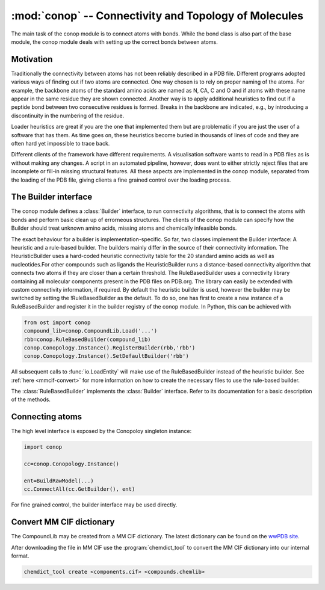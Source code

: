 :mod:`conop` -- Connectivity and Topology of Molecules
================================================================================

.. module:: conop
   :synopsis: The conop modules implement different strategies to derive
               connectivity information of molecules.

The main task of the conop module is to connect atoms with bonds. While the 
bond class is also part of the base module, the conop module deals with setting
up the correct bonds between atoms.

Motivation
--------------------------------------------------------------------------------
Traditionally the connectivity between atoms has not been reliably described in
a PDB file. Different programs adopted various ways of finding out if two atoms
are connected. One way chosen is to rely on proper naming of the atoms. For 
example, the backbone atoms of the standard amino acids are named as N, CA, C 
and O and if atoms with these name appear in the same residue they are shown 
connected. Another way is to apply additional heuristics to find out if a
peptide bond between two consecutive residues is formed. Breaks in the backbone
are indicated, e.g., by introducing a discontinuity in the numbering of the residue.

Loader heuristics are great if you are the one that implemented them but are 
problematic if you are just the user of a software that has them. As time goes 
on, these heuristics become buried in thousands of lines of code and they are 
often hard yet impossible to trace back.

Different clients of the framework have different requirements. A visualisation 
software wants to read in a PDB files as is without making any changes. A 
script in an automated pipeline, however, does want to either strictly reject 
files that are incomplete or fill-in missing structural features. All these 
aspects are implemented in the conop module, separated from the loading of the 
PDB file, giving clients a fine grained control over the loading process. 

The Builder interface
--------------------------------------------------------------------------------

The conop module defines a :class:`Builder` interface, to run connectivity 
algorithms, that is to connect the atoms with bonds and perform basic clean up 
of errorneous structures. The clients of the conop module can specify how the 
Builder should treat unknown amino acids, missing atoms and chemically 
infeasible bonds.

The exact behaviour for a builder is implementation-specific. So far, two
classes implement the Builder interface: A heuristic and a  rule-based builder. The builders mainly differ in the source of their connectivity information. The
HeuristicBuilder uses a hard-coded heuristic connectivity table for the 20
standard amino acids as well as nucleotides.For other compounds such as ligands
the HeuristicBuilder runs a distance-based connectivity algorithm that connects
two atoms if they are closer than a  certain threshold. The RuleBasedBuilder
uses a connectivity library containing  all molecular components present in the
PDB files on PDB.org. The library can  easily be extended with custom 
connectivity information, if required. By default the heuristic builder is used,
however the builder may be switched by setting the !RuleBasedBuilder as the 
default. To do so, one has first to create a new instance of a RuleBasedBuilder 
and register it in the builder registry of the conop module. In Python, this can 
be achieved with

.. code-block:: python

  from ost import conop
  compound_lib=conop.CompoundLib.Load('...')
  rbb=conop.RuleBasedBuilder(compound_lib)
  conop.Conopology.Instance().RegisterBuilder(rbb,'rbb')
  conop.Conopology.Instance().SetDefaultBuilder('rbb')

All subsequent calls to :func:`io.LoadEntity` will make use of the
RuleBasedBuilder  instead of the heuristic builder. See 
:ref:`here <mmcif-convert>` for more  information on how to create the necessary 
files to use the rule-based builder.


.. class:: Builder

  .. method:: CompleteAtoms(residue)
  
    add any missing atoms to the residue based on its key, with coordinates set
    to zero.
    
    :param residue: must be a valid residue
    :type  residue: mol.ResidueHandle
    
  .. method:: CheckResidueCompleteness(residue)
  
    verify that the given residue has all atoms it is supposed to have based on
    its key.
    
    :param residue: must be a valid residue
    :type  residue: mol.ResidueHandle
    
  .. method:: IsResidueComplete(residue)
  
    Check whether the residue has all atoms it is supposed to have. Hydrogen
    atoms are not required for a residue to be complete.
    
    :param residue: must be a valid residue
    :type  residue: mol.ResidueHandle
    
  .. method::   IdentifyResidue(residue)
  
    attempt to identify the residue based on its atoms, and return a suggestion
    for the proper residue key.
    
    :param residue: must be a valid residue
    :type  residue: mol.ResidueHandle
    
  .. method:: ConnectAtomsOfResidue(residue)
  
     Connects atoms of residue based on residue and atom name. This method does
     not establish inter-residue bonds. To connect atoms that belong to 
     different residues, use :meth:`ConnectResidueToPrev`, or
     :meth:`ConnectResidueToNext`.
     
     :param residue: must be a valid residue
     :type  residue: mol.ResidueHandle
     
  .. method:: ConnectResidueToPrev(residue, prev)
  
     Connect atoms of residue to previous. The order of the parameters is
     important. In case of a polypeptide chain, the residues are thought to be
     ordered from N- to C- terminus.
     
     :param residue: must be a valid residue
     :type  residue: mol.ResidueHandle
     :param prev: valid or invalid residue
     :type  prev: mol.ResidueHandle
     
     
  .. method:: DoesPeptideBondExist(n, c)
  
     Check if peptide bond should be formed between the `n` and `c` atom. This
     method is called by ConnectResidueWithNext() after making sure that
     both residues participating in the peptide bond are peptide linking
     components.
     
     By default, :meth:`IsBondFeasible` is used to check whether the two atoms
     form a peptide bond.
     
     :param n: backbone nitrogen atom (IUPAC name `N`). Must be valid.
     :type  n: mol.AtomHandle
     :param c: backbone C-atom (IUPAC name `C`). Must be valid.
     :type  c: mol.AtomHandle
     
  .. method:: IsBondFeasible(atom_a, atom_b)
  
    Overloadable hook to check if bond between to atoms is feasible. The
    default implementation uses a distance-based check to check if the
    two atoms should be connected. The atoms are connected if they are in
    the range of 0.8 to 1.2 times their van-der-WAALS radius.
    
    :param atom_a: a valid atom
    :type  atom_b: mol.AtomHandle
    :param atom_a: a valid atom
    :type  atom_b: mol.AtomHandle
    
  .. method:: GuessAtomElement(atom_name, hetatm)
  
    guess element of atom based on name and hetatm flag
    
    :param atom_name: IUPAC atom name, e.g. `CA`, `CB` or `N`.
    :type  atom_name: string
    :param    hetatm: Whether the atom is a hetatm or not
    :type     hetatm: bool
    
  .. method:: AssignBackboneTorsionsToResidue(residue)
  
     For :meth:`peptide-linking residues <mol.ResidueHandle.IsPeptideLinking>`,
     residues, assigns phi, psi and omega torsions to amino acid.
     
     :param residue: must be a valid residue
     :type  residue: mol.ResidueHandle
     

.. class:: RuleBasedBuilder
   
   The :class:`RuleBasedBuilder` implements the :class:`Builder` interface.
   Refer to its documentation for a basic description of the methods.
   
   .. method:: CheckResidueCompleteness(residue)
   
      By using the description of the chemical compound, the completeness of
      the residue is verified. The method distinguishes between required atoms
      and atoms that are optional, like `OXT` that is only present, if not
      peptide bond is formed. Whenever an unknown atom is encountered,
      :meth:`OnUnknownAtom` is invoked. Subclasses of the
      :class:`RuleBasedBuilder` may implement some additional logic to deal with
      unknown atom. Likewise, whenever a required atom is missing,
      :meth:`OnMissingAtom` is invoked. Hydrogen atoms are not considered as
      required by default.
      
      :param residue: must be a valid residue
      :type  residue: mol.ResidueHandle
    
   .. method:: IdentifyResidue(residue)
    
      Looks-up the residue in the database of chemical compounds and returns
      the name of the residue or "UNK" if the residue has not been found in the
      library.
   
      :param residue: must be a valid residue
      :type  residue: mol.ResidueHandle
   
   
   .. method:: OnUnknownAtom(atom)
   
      Invoked whenever an unkknown atom has been encountered during a residue
      completeness check.
      
      The default implementation guesses the atom properties based on the name 
      and returns false, meaning that it should be treated as an unknown atom.
      
      Custom implementations of this method may delete the atom, or modify it.
      
      :param atom: the unknown atom
      :type  atom: mol.AtomHandle
      
   .. method:: OnMissingAtom(atom)
    
      Invoked whenever an atom is missing. It is up to the overloaded method
      to deal with the missing atom, either by ignoring it or by inserting a
      dummy atom.
      
      :param atom: The missing atom's name
      :type  atom: string
        
Connecting atoms
--------------------------------------------------------------------------------

The high level interface is exposed by the Conopoloy singleton instance:

.. code-block:: python
  
  import conop
  
  cc=conop.Conopology.Instance()
  
  ent=BuildRawModel(...)
  cc.ConnectAll(cc.GetBuilder(), ent)

For fine grained control, the builder interface may be used directly.


.. _mmcif-convert:

Convert MM CIF dictionary
--------------------------------------------------------------------------------

The CompoundLib may be created from a MM CIF dictionary. The latest dictionary 
can be found on the `wwPDB site <http://www.wwpdb.org/ccd.html>`_. 

After downloading the file in MM CIF use the :program:`chemdict_tool` to convert
the MM CIF  dictionary into our internal format.

.. code-block:: bash
  
  chemdict_tool create <components.cif> <compounds.chemlib>
